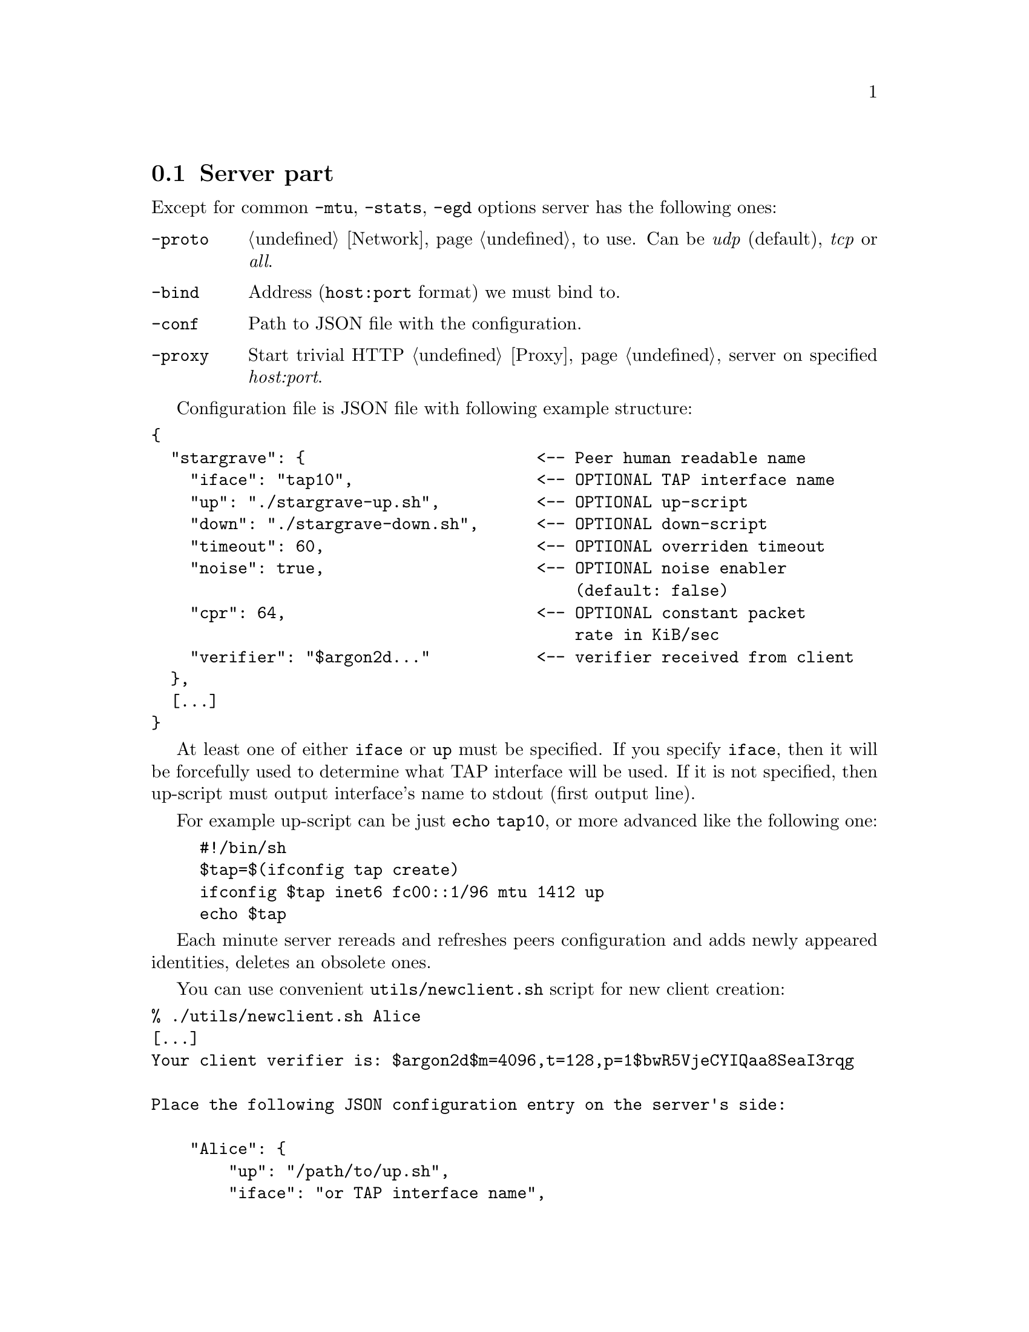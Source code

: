 @node Server
@section Server part

Except for common @code{-mtu}, @code{-stats}, @code{-egd} options server
has the following ones:

@table @code

@item -proto
@ref{Network, network protocol} to use. Can be @emph{udp} (default),
@emph{tcp} or @emph{all}.

@item -bind
Address (@code{host:port} format) we must bind to.

@item -conf
Path to JSON file with the configuration.

@item -proxy
Start trivial HTTP @ref{Proxy} server on specified @emph{host:port}.

@end table

Configuration file is JSON file with following example structure:

@verbatim
{
  "stargrave": {                        <-- Peer human readable name
    "iface": "tap10",                   <-- OPTIONAL TAP interface name
    "up": "./stargrave-up.sh",          <-- OPTIONAL up-script
    "down": "./stargrave-down.sh",      <-- OPTIONAL down-script
    "timeout": 60,                      <-- OPTIONAL overriden timeout
    "noise": true,                      <-- OPTIONAL noise enabler
                                            (default: false)
    "cpr": 64,                          <-- OPTIONAL constant packet
                                            rate in KiB/sec
    "verifier": "$argon2d..."           <-- verifier received from client
  },
  [...]
}
@end verbatim

At least one of either @code{iface} or @code{up} must be specified. If
you specify @code{iface}, then it will be forcefully used to determine
what TAP interface will be used. If it is not specified, then up-script
must output interface's name to stdout (first output line).

For example up-script can be just @code{echo tap10}, or more advanced
like the following one:

@example
#!/bin/sh
$tap=$(ifconfig tap create)
ifconfig $tap inet6 fc00::1/96 mtu 1412 up
echo $tap
@end example

Each minute server rereads and refreshes peers configuration and adds
newly appeared identities, deletes an obsolete ones.

You can use convenient @code{utils/newclient.sh} script for new client
creation:

@verbatim
% ./utils/newclient.sh Alice
[...]
Your client verifier is: $argon2d$m=4096,t=128,p=1$bwR5VjeCYIQaa8SeaI3rqg

Place the following JSON configuration entry on the server's side:

    "Alice": {
        "up": "/path/to/up.sh",
        "iface": "or TAP interface name",
        "verifier": "$argon2d$m=4096,t=128,p=1$bwR5VjeCYIQaa8SeaI3rqg$KCNIqfS4DGsBTtVytamAzcISgrlEWvNxan1UfBrFu10"
    }
[...]
@end verbatim
